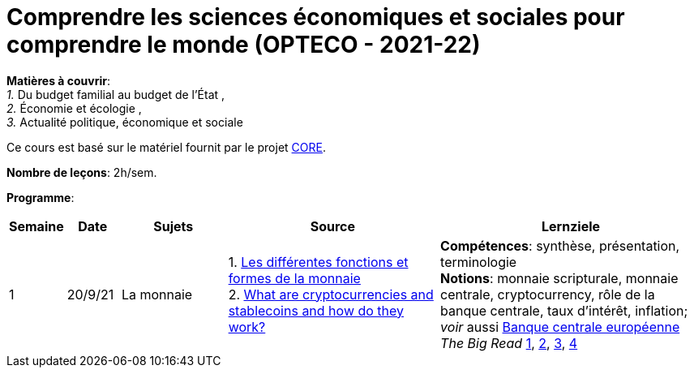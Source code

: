 = Comprendre les sciences économiques et sociales pour comprendre le monde (OPTECO - 2021-22)


*Matières à couvrir*: +
_1._ Du budget familial au budget de l'État , +
_2._ Économie et écologie , +
_3._ Actualité politique, économique et sociale

Ce cours est basé sur le matériel fournit par le projet link:https://www.core-econ.org/[CORE].

*Nombre de leçons*: 2h/sem.

*Programme*:


[cols="1,1,2,4,5", options="header"]
//[cols="1*"]
|===
|Semaine |Date |Sujets | Source | Lernziele

| 1
| 20/9/21
| La monnaie
| 1. link:https://www.sciencespo.fr/department-economics/econofides/premiere-stmg/text/03.html#36-les-diff%C3%A9rentes-fonctions-et-formes-de-la-monnaie[Les différentes fonctions et formes de la monnaie] +
  2. link:https://www.ft.com/content/424b29c4-07bf-4612-b7d6-76aecf8e1528[What are cryptocurrencies and stablecoins and how do they work?]
| *Compétences*: synthèse, présentation, terminologie +
  *Notions*: monnaie scripturale, monnaie centrale, cryptocurrency, rôle de la banque centrale, taux d'intérêt, inflation; +
  _voir_ aussi link:https://www.ecb.europa.eu/explainers/tell-me-more/html/what_is_money.fr.html[Banque centrale européenne] +
  _The Big Read_ link:https://www.ft.com/content/4da3060c-8e1a-439f-a1d7-a6a4688ad6ca[1], link:https://www.ft.com/content/a10c297f-c8dd-48b1-9744-09d4ff2e89ca[2], link:https://www.ft.com/content/beeb2f8c-99ec-494b-aa76-a7be0bf9dae6[3], link:https://www.ft.com/content/1ea829ed-5dde-4f6e-be11-99392bdc0788[4]

|===
